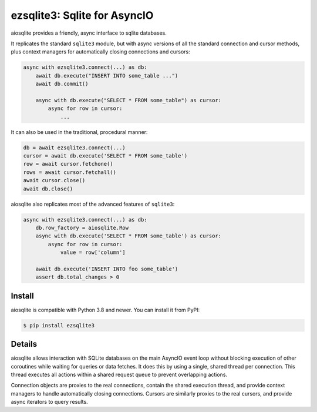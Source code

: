 ezsqlite3\: Sqlite for AsyncIO
==============================

.. image:: https://readthedocs.org/projects/ezsqlite3/badge/?version=latest
   :target: https://ezsqlite3.readthedocs.io/en/latest/?badge=latest
   :alt: Documentation Status
.. image:: https://img.shields.io/pypi/v/aiosqlite.svg
   :target: https://pypi.org/project/ezsqlite3
   :alt: PyPI Release
.. image:: https://img.shields.io/pypi/l/ezsqlite3.svg
   :target: https://github.com/timoo4devv/ezsqlite3/blob/master/LICENSE
   :alt: MIT Licensed

aiosqlite provides a friendly, async interface to sqlite databases.

It replicates the standard ``sqlite3`` module, but with async versions
of all the standard connection and cursor methods, plus context managers for
automatically closing connections and cursors:

.. code-block:: python

    async with ezsqlite3.connect(...) as db:
        await db.execute("INSERT INTO some_table ...")
        await db.commit()

        async with db.execute("SELECT * FROM some_table") as cursor:
            async for row in cursor:
                ...

It can also be used in the traditional, procedural manner:

.. code-block:: python

    db = await ezsqlite3.connect(...)
    cursor = await db.execute('SELECT * FROM some_table')
    row = await cursor.fetchone()
    rows = await cursor.fetchall()
    await cursor.close()
    await db.close()

aiosqlite also replicates most of the advanced features of ``sqlite3``:

.. code-block:: python

    async with ezsqlite3.connect(...) as db:
        db.row_factory = aiosqlite.Row
        async with db.execute('SELECT * FROM some_table') as cursor:
            async for row in cursor:
                value = row['column']

        await db.execute('INSERT INTO foo some_table')
        assert db.total_changes > 0


Install
-------

aiosqlite is compatible with Python 3.8 and newer.
You can install it from PyPI:

.. code-block:: console

    $ pip install ezsqlite3


Details
-------

aiosqlite allows interaction with SQLite databases on the main AsyncIO event
loop without blocking execution of other coroutines while waiting for queries
or data fetches.  It does this by using a single, shared thread per connection.
This thread executes all actions within a shared request queue to prevent
overlapping actions.

Connection objects are proxies to the real connections, contain the shared
execution thread, and provide context managers to handle automatically closing
connections.  Cursors are similarly proxies to the real cursors, and provide
async iterators to query results.